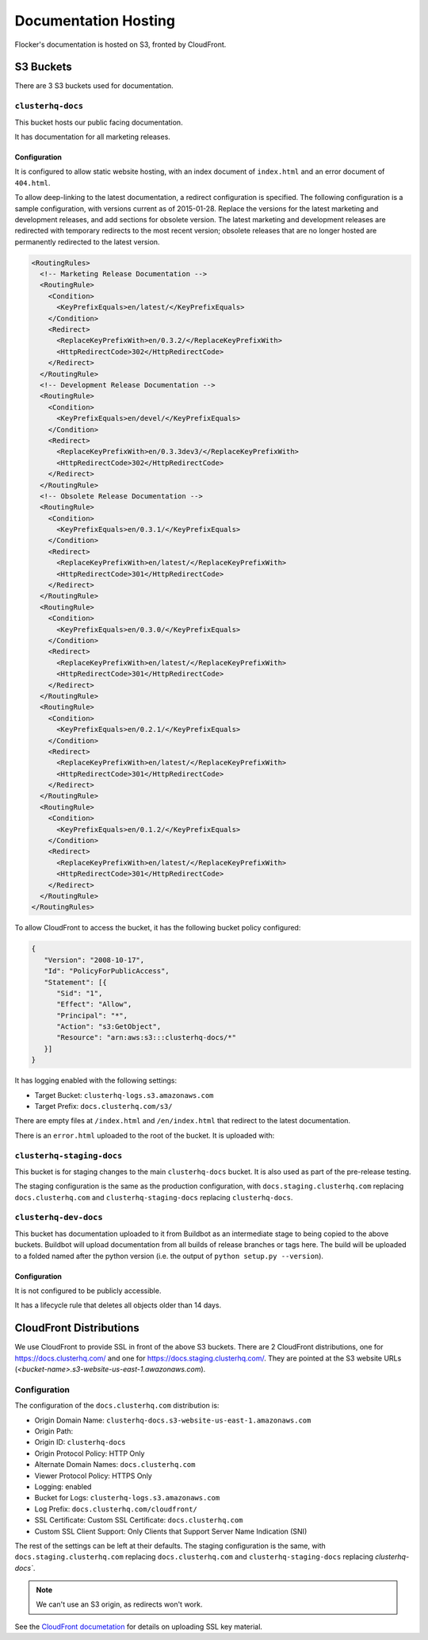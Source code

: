Documentation Hosting
=====================

Flocker's documentation is hosted on S3, fronted by CloudFront.

S3 Buckets
----------

There are 3 S3 buckets used for documentation.

``clusterhq-docs``
~~~~~~~~~~~~~~~~~~

This bucket hosts our public facing documentation.

It has documentation for all marketing releases.

Configuration
`````````````
It is configured to allow static website hosting, with an index document of ``index.html`` and an error document of ``404.html``.

To allow deep-linking to the latest documentation, a redirect configuration is specified.
The following configuration is a sample configuration, with versions current as of 2015-01-28.
Replace the versions for the latest marketing and development releases, and add sections for obsolete version.
The latest marketing and development releases are redirected with temporary redirects to the most recent version;
obsolete releases that are no longer hosted are permanently redirected to the latest version.

.. code:: xml

   <RoutingRules>
     <!-- Marketing Release Documentation -->
     <RoutingRule>
       <Condition>
         <KeyPrefixEquals>en/latest/</KeyPrefixEquals>
       </Condition>
       <Redirect>
         <ReplaceKeyPrefixWith>en/0.3.2/</ReplaceKeyPrefixWith>
         <HttpRedirectCode>302</HttpRedirectCode>
       </Redirect>
     </RoutingRule>
     <!-- Development Release Documentation -->
     <RoutingRule>
       <Condition>
         <KeyPrefixEquals>en/devel/</KeyPrefixEquals>
       </Condition>
       <Redirect>
         <ReplaceKeyPrefixWith>en/0.3.3dev3/</ReplaceKeyPrefixWith>
         <HttpRedirectCode>302</HttpRedirectCode>
       </Redirect>
     </RoutingRule>
     <!-- Obsolete Release Documentation -->
     <RoutingRule>
       <Condition>
         <KeyPrefixEquals>en/0.3.1/</KeyPrefixEquals>
       </Condition>
       <Redirect>
         <ReplaceKeyPrefixWith>en/latest/</ReplaceKeyPrefixWith>
         <HttpRedirectCode>301</HttpRedirectCode>
       </Redirect>
     </RoutingRule>
     <RoutingRule>
       <Condition>
         <KeyPrefixEquals>en/0.3.0/</KeyPrefixEquals>
       </Condition>
       <Redirect>
         <ReplaceKeyPrefixWith>en/latest/</ReplaceKeyPrefixWith>
         <HttpRedirectCode>301</HttpRedirectCode>
       </Redirect>
     </RoutingRule>
     <RoutingRule>
       <Condition>
         <KeyPrefixEquals>en/0.2.1/</KeyPrefixEquals>
       </Condition>
       <Redirect>
         <ReplaceKeyPrefixWith>en/latest/</ReplaceKeyPrefixWith>
         <HttpRedirectCode>301</HttpRedirectCode>
       </Redirect>
     </RoutingRule>
     <RoutingRule>
       <Condition>
         <KeyPrefixEquals>en/0.1.2/</KeyPrefixEquals>
       </Condition>
       <Redirect>
         <ReplaceKeyPrefixWith>en/latest/</ReplaceKeyPrefixWith>
         <HttpRedirectCode>301</HttpRedirectCode>
       </Redirect>
     </RoutingRule>
   </RoutingRules>

To allow CloudFront to access the bucket, it has the following bucket policy configured:

.. code:: json

   {
      "Version": "2008-10-17",
      "Id": "PolicyForPublicAccess",
      "Statement": [{
         "Sid": "1",
         "Effect": "Allow",
         "Principal": "*",
         "Action": "s3:GetObject",
         "Resource": "arn:aws:s3:::clusterhq-docs/*"
      }]
   }


It has logging enabled with the following settings:

- Target Bucket: ``clusterhq-logs.s3.amazonaws.com``
- Target Prefix: ``docs.clusterhq.com/s3/``

There are empty files at ``/index.html`` and ``/en/index.html`` that redirect to the latest documentation.

.. prompt:: bash $

   gsutil -h x-amz-website-redirect-location:/en/${VERSION} cp - s3://clusterhq-docs/index.html </dev/null
   gsutil -h x-amz-website-redirect-location:/en/${VERSION} cp - s3://clusterhq-docs/en/index.html </dev/null

.. TODO - Specify where this is versioned. https://clusterhq.atlassian.net/browse/FLOC-1250

There is an ``error.html`` uploaded to the root of the bucket. It is uploaded with:

.. prompt:: bash /path/to/website/repo $

   gsutil -m cp 404.html s3://clusterhq-docs/404.html


``clusterhq-staging-docs``
~~~~~~~~~~~~~~~~~~~~~~~~~~

This bucket is for staging changes to the main ``clusterhq-docs`` bucket.
It is also used as part of the pre-release testing.

The staging configuration is the same as the production configuration,
with ``docs.staging.clusterhq.com`` replacing ``docs.clusterhq.com`` and ``clusterhq-staging-docs`` replacing ``clusterhq-docs``.

``clusterhq-dev-docs``
~~~~~~~~~~~~~~~~~~~~~~

This bucket has documentation uploaded to it from Buildbot as an intermediate stage to being copied to the above buckets.
Buildbot will upload documentation from all builds of release branches or tags here.
The build will be uploaded to a folded named after the python version
(i.e. the output of ``python setup.py --version``).

Configuration
`````````````

It is not configured to be publicly accessible.

It has a lifecycle rule that deletes all objects older than 14 days.


CloudFront Distributions
------------------------

We use CloudFront to provide SSL in front of the above S3 buckets.
There are 2 CloudFront distributions, one for https://docs.clusterhq.com/ and one for https://docs.staging.clusterhq.com/.
They are pointed at the S3 website URLs (`<bucket-name>.s3-website-us-east-1.awazonaws.com`).

Configuration
~~~~~~~~~~~~~
The configuration of the ``docs.clusterhq.com`` distribution is:

- Origin Domain Name: ``clusterhq-docs.s3-website-us-east-1.amazonaws.com``
- Origin Path:
- Origin ID: ``clusterhq-docs``
- Origin Protocol Policy: HTTP Only
- Alternate Domain Names: ``docs.clusterhq.com``
- Viewer Protocol Policy: HTTPS Only
- Logging: enabled
- Bucket for Logs: ``clusterhq-logs.s3.amazonaws.com``
- Log Prefix: ``docs.clusterhq.com/cloudfront/``
- SSL Certificate: Custom SSL Certificate: ``docs.clusterhq.com``
- Custom SSL Client Support: Only Clients that Support Server Name Indication (SNI)

The rest of the settings can be left at their defaults.
The staging configuration is the same,
with ``docs.staging.clusterhq.com`` replacing ``docs.clusterhq.com`` and ``clusterhq-staging-docs`` replacing `clusterhq-docs``.

.. note::

   We can't use an S3 origin, as redirects won't work.

See the `CloudFront documetation <http://docs.aws.amazon.com/AmazonCloudFront/latest/DeveloperGuide/SecureConnections.html>`_ for details on uploading SSL key material.
